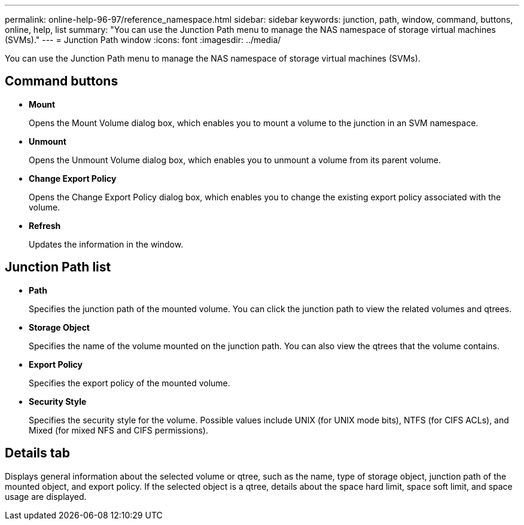 ---
permalink: online-help-96-97/reference_namespace.html
sidebar: sidebar
keywords: junction, path, window, command, buttons, online, help, list
summary: "You can use the Junction Path menu to manage the NAS namespace of storage virtual machines (SVMs)."
---
= Junction Path window
:icons: font
:imagesdir: ../media/

[.lead]
You can use the Junction Path menu to manage the NAS namespace of storage virtual machines (SVMs).

== Command buttons

* *Mount*
+
Opens the Mount Volume dialog box, which enables you to mount a volume to the junction in an SVM namespace.

* *Unmount*
+
Opens the Unmount Volume dialog box, which enables you to unmount a volume from its parent volume.

* *Change Export Policy*
+
Opens the Change Export Policy dialog box, which enables you to change the existing export policy associated with the volume.

* *Refresh*
+
Updates the information in the window.

== Junction Path list

* *Path*
+
Specifies the junction path of the mounted volume. You can click the junction path to view the related volumes and qtrees.

* *Storage Object*
+
Specifies the name of the volume mounted on the junction path. You can also view the qtrees that the volume contains.

* *Export Policy*
+
Specifies the export policy of the mounted volume.

* *Security Style*
+
Specifies the security style for the volume. Possible values include UNIX (for UNIX mode bits), NTFS (for CIFS ACLs), and Mixed (for mixed NFS and CIFS permissions).

== Details tab

Displays general information about the selected volume or qtree, such as the name, type of storage object, junction path of the mounted object, and export policy. If the selected object is a qtree, details about the space hard limit, space soft limit, and space usage are displayed.
